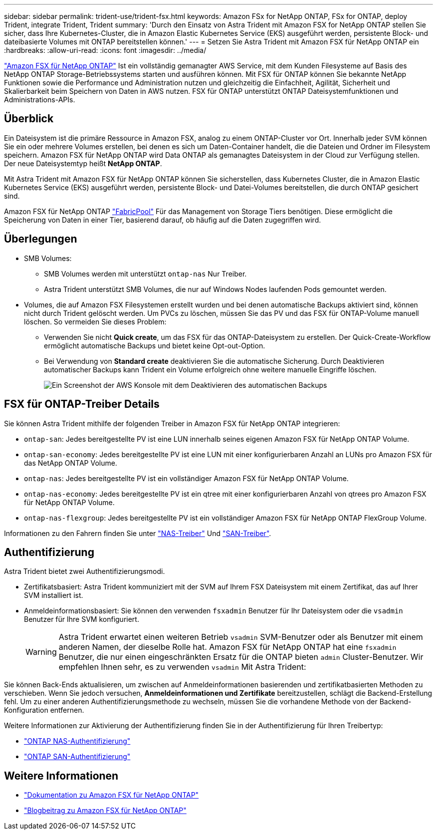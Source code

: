 ---
sidebar: sidebar 
permalink: trident-use/trident-fsx.html 
keywords: Amazon FSx for NetApp ONTAP, FSx for ONTAP, deploy Trident, integrate Trident, Trident 
summary: 'Durch den Einsatz von Astra Trident mit Amazon FSX for NetApp ONTAP stellen Sie sicher, dass Ihre Kubernetes-Cluster, die in Amazon Elastic Kubernetes Service (EKS) ausgeführt werden, persistente Block- und dateibasierte Volumes mit ONTAP bereitstellen können.' 
---
= Setzen Sie Astra Trident mit Amazon FSX für NetApp ONTAP ein
:hardbreaks:
:allow-uri-read: 
:icons: font
:imagesdir: ../media/


[role="lead"]
https://docs.aws.amazon.com/fsx/latest/ONTAPGuide/what-is-fsx-ontap.html["Amazon FSX für NetApp ONTAP"^] Ist ein vollständig gemanagter AWS Service, mit dem Kunden Filesysteme auf Basis des NetApp ONTAP Storage-Betriebssystems starten und ausführen können. Mit FSX für ONTAP können Sie bekannte NetApp Funktionen sowie die Performance und Administration nutzen und gleichzeitig die Einfachheit, Agilität, Sicherheit und Skalierbarkeit beim Speichern von Daten in AWS nutzen. FSX für ONTAP unterstützt ONTAP Dateisystemfunktionen und Administrations-APIs.



== Überblick

Ein Dateisystem ist die primäre Ressource in Amazon FSX, analog zu einem ONTAP-Cluster vor Ort. Innerhalb jeder SVM können Sie ein oder mehrere Volumes erstellen, bei denen es sich um Daten-Container handelt, die die Dateien und Ordner im Filesystem speichern. Amazon FSX für NetApp ONTAP wird Data ONTAP als gemanagtes Dateisystem in der Cloud zur Verfügung stellen. Der neue Dateisystemtyp heißt *NetApp ONTAP*.

Mit Astra Trident mit Amazon FSX für NetApp ONTAP können Sie sicherstellen, dass Kubernetes Cluster, die in Amazon Elastic Kubernetes Service (EKS) ausgeführt werden, persistente Block- und Datei-Volumes bereitstellen, die durch ONTAP gesichert sind.

Amazon FSX für NetApp ONTAP https://docs.netapp.com/ontap-9/topic/com.netapp.doc.dot-mgng-stor-tier-fp/GUID-5A78F93F-7539-4840-AB0B-4A6E3252CF84.html["FabricPool"^] Für das Management von Storage Tiers benötigen. Diese ermöglicht die Speicherung von Daten in einer Tier, basierend darauf, ob häufig auf die Daten zugegriffen wird.



== Überlegungen

* SMB Volumes:
+
** SMB Volumes werden mit unterstützt `ontap-nas` Nur Treiber.
** Astra Trident unterstützt SMB Volumes, die nur auf Windows Nodes laufenden Pods gemountet werden.


* Volumes, die auf Amazon FSX Filesystemen erstellt wurden und bei denen automatische Backups aktiviert sind, können nicht durch Trident gelöscht werden. Um PVCs zu löschen, müssen Sie das PV und das FSX für ONTAP-Volume manuell löschen. So vermeiden Sie dieses Problem:
+
** Verwenden Sie nicht **Quick create**, um das FSX für das ONTAP-Dateisystem zu erstellen. Der Quick-Create-Workflow ermöglicht automatische Backups und bietet keine Opt-out-Option.
** Bei Verwendung von **Standard create** deaktivieren Sie die automatische Sicherung. Durch Deaktivieren automatischer Backups kann Trident ein Volume erfolgreich ohne weitere manuelle Eingriffe löschen.
+
image:screenshot-fsx-backup-disable.png["Ein Screenshot der AWS Konsole mit dem Deaktivieren des automatischen Backups"]







== FSX für ONTAP-Treiber Details

Sie können Astra Trident mithilfe der folgenden Treiber in Amazon FSX für NetApp ONTAP integrieren:

* `ontap-san`: Jedes bereitgestellte PV ist eine LUN innerhalb seines eigenen Amazon FSX für NetApp ONTAP Volume.
* `ontap-san-economy`: Jedes bereitgestellte PV ist eine LUN mit einer konfigurierbaren Anzahl an LUNs pro Amazon FSX für das NetApp ONTAP Volume.
* `ontap-nas`: Jedes bereitgestellte PV ist ein vollständiger Amazon FSX für NetApp ONTAP Volume.
* `ontap-nas-economy`: Jedes bereitgestellte PV ist ein qtree mit einer konfigurierbaren Anzahl von qtrees pro Amazon FSX für NetApp ONTAP Volume.
* `ontap-nas-flexgroup`: Jedes bereitgestellte PV ist ein vollständiger Amazon FSX für NetApp ONTAP FlexGroup Volume.


Informationen zu den Fahrern finden Sie unter link:../trident-use/ontap-nas.html["NAS-Treiber"] Und link:../trident-use/ontap-san.html["SAN-Treiber"].



== Authentifizierung

Astra Trident bietet zwei Authentifizierungsmodi.

* Zertifikatsbasiert: Astra Trident kommuniziert mit der SVM auf Ihrem FSX Dateisystem mit einem Zertifikat, das auf Ihrer SVM installiert ist.
* Anmeldeinformationsbasiert: Sie können den verwenden `fsxadmin` Benutzer für Ihr Dateisystem oder die `vsadmin` Benutzer für Ihre SVM konfiguriert.
+

WARNING: Astra Trident erwartet einen weiteren Betrieb `vsadmin` SVM-Benutzer oder als Benutzer mit einem anderen Namen, der dieselbe Rolle hat. Amazon FSX für NetApp ONTAP hat eine `fsxadmin` Benutzer, die nur einen eingeschränkten Ersatz für die ONTAP bieten `admin` Cluster-Benutzer. Wir empfehlen Ihnen sehr, es zu verwenden `vsadmin` Mit Astra Trident:



Sie können Back-Ends aktualisieren, um zwischen auf Anmeldeinformationen basierenden und zertifikatbasierten Methoden zu verschieben. Wenn Sie jedoch versuchen, *Anmeldeinformationen und Zertifikate* bereitzustellen, schlägt die Backend-Erstellung fehl. Um zu einer anderen Authentifizierungsmethode zu wechseln, müssen Sie die vorhandene Methode von der Backend-Konfiguration entfernen.

Weitere Informationen zur Aktivierung der Authentifizierung finden Sie in der Authentifizierung für Ihren Treibertyp:

* link:ontap-nas-prep.html["ONTAP NAS-Authentifizierung"]
* link:ontap-san-prep.html["ONTAP SAN-Authentifizierung"]




== Weitere Informationen

* https://docs.aws.amazon.com/fsx/latest/ONTAPGuide/what-is-fsx-ontap.html["Dokumentation zu Amazon FSX für NetApp ONTAP"^]
* https://www.netapp.com/blog/amazon-fsx-for-netapp-ontap/["Blogbeitrag zu Amazon FSX für NetApp ONTAP"^]

